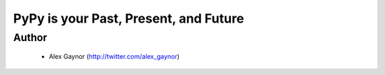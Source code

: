 ======================================
PyPy is your Past, Present, and Future
======================================

Author
------
  *  Alex Gaynor (http://twitter.com/alex_gaynor)

